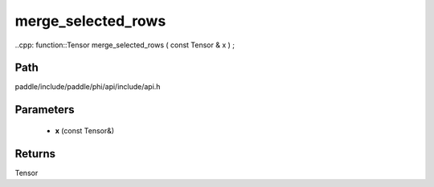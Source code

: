 .. _en_api_paddle_experimental_merge_selected_rows:

merge_selected_rows
-------------------------------

..cpp: function::Tensor merge_selected_rows ( const Tensor & x ) ;


Path
:::::::::::::::::::::
paddle/include/paddle/phi/api/include/api.h

Parameters
:::::::::::::::::::::
	- **x** (const Tensor&)

Returns
:::::::::::::::::::::
Tensor
